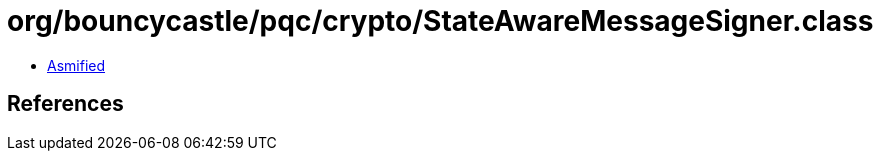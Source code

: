 = org/bouncycastle/pqc/crypto/StateAwareMessageSigner.class

 - link:StateAwareMessageSigner-asmified.java[Asmified]

== References

